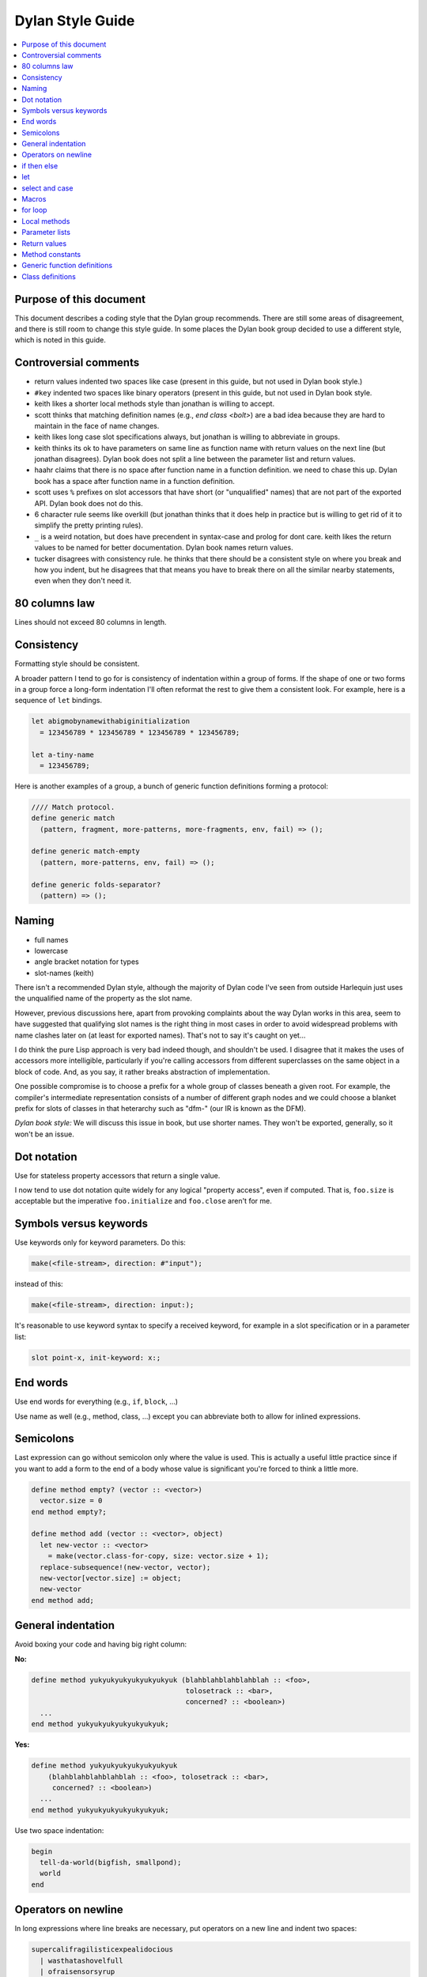*****************
Dylan Style Guide
*****************

.. contents::
   :depth: 1
   :local:
   :backlinks: none

Purpose of this document
========================

This document describes a coding style that the Dylan group recommends.
There are still some areas of disagreement, and there is still room to
change this style guide. In some places the Dylan book group decided to
use a different style, which is noted in this guide.

.. Google's style guides are broken down into language rules (e.g.,
   "do not rely on the atomicity of built in types") and style issues
   (e.g., "use 80 columns").  I like the distinction.  Also, they
   clearly show code examples labelled *Yes:* and *No:*.  --cgay


Controversial comments
======================

-  return values indented two spaces like case (present in this guide,
   but not used in Dylan book style.)
-  ``#key`` indented two spaces like binary operators (present in this
   guide, but not used in Dylan book style.
-  keith likes a shorter local methods style than jonathan is willing to
   accept.
-  scott thinks that matching definition names (e.g., *end class <bolt>*)
   are a bad idea because they are hard to maintain in the face of
   name changes.
-  keith likes long case slot specifications always, but jonathan is
   willing to abbreviate in groups.
-  keith thinks its ok to have parameters on same line as function name
   with return values on the next line (but jonathan disagrees). Dylan
   book does not split a line between the parameter list and return
   values.
-  haahr claims that there is no space after function name in a function
   definition. we need to chase this up. Dylan book has a space after
   function name in a function definition.
-  scott uses ``%`` prefixes on slot accessors that have short (or
   "unqualified" names) that are not part of the exported API. Dylan
   book does not do this.
-  6 character rule seems like overkill (but jonathan thinks that it
   does help in practice but is willing to get rid of it to simplify the
   pretty printing rules).
-  ``_`` is a weird notation, but does have precendent in syntax-case and
   prolog for dont care. keith likes the return values to be named for
   better documentation. Dylan book names return values.
-  tucker disagrees with consistency rule. he thinks that there should
   be a consistent style on where you break and how you indent, but he
   disagrees that that means you have to break there on all the similar
   nearby statements, even when they don't need it.

80 columns law
==============

Lines should not exceed 80 columns in length.

Consistency
===========

Formatting style should be consistent.

A broader pattern I tend to go for is consistency of indentation within
a group of forms. If the shape of one or two forms in a group force a
long-form indentation I'll often reformat the rest to give them a
consistent look. For example, here is a sequence of ``let`` bindings.

.. This whole document needs to be converted to third person.  --cgay

.. code-block:: dylan

    let abigmobynamewithabiginitialization
      = 123456789 * 123456789 * 123456789 * 123456789;

    let a-tiny-name
      = 123456789;

Here is another examples of a group, a bunch of generic function
definitions forming a protocol:

.. code-block:: dylan

    //// Match protocol.
    define generic match
      (pattern, fragment, more-patterns, more-fragments, env, fail) => ();

    define generic match-empty
      (pattern, more-patterns, env, fail) => ();

    define generic folds-separator?
      (pattern) => ();

Naming
======

-  full names
-  lowercase
-  angle bracket notation for types
-  slot-names (keith)

There isn't a recommended Dylan style, although the majority of Dylan
code I've seen from outside Harlequin just uses the unqualified name of
the property as the slot name.

However, previous discussions here, apart from provoking complaints
about the way Dylan works in this area, seem to have suggested that
qualifying slot names is the right thing in most cases in order to avoid
widespread problems with name clashes later on (at least for exported
names). That's not to say it's caught on yet...

I do think the pure Lisp approach is very bad indeed though, and
shouldn't be used. I disagree that it makes the uses of accessors more
intelligible, particularly if you're calling accessors from different
superclasses on the same object in a block of code. And, as you say, it
rather breaks abstraction of implementation.

One possible compromise is to choose a prefix for a whole group of
classes beneath a given root. For example, the compiler's intermediate
representation consists of a number of different graph nodes and we
could choose a blanket prefix for slots of classes in that heterarchy
such as "dfm-" (our IR is known as the DFM).

*Dylan book style:* We will discuss this issue in book, but use shorter
names. They won't be exported, generally, so it won't be an issue.

Dot notation
============

Use for stateless property accessors that return a single value.

I now tend to use dot notation quite widely for any logical "property
access", even if computed. That is, ``foo.size`` is acceptable but the
imperative ``foo.initialize`` and ``foo.close`` aren't for me.

Symbols versus keywords
=======================

Use keywords only for keyword parameters. Do this:

.. code-block:: dylan

    make(<file-stream>, direction: #"input");

instead of this:

.. code-block:: dylan

    make(<file-stream>, direction: input:);

It's reasonable to use keyword syntax to specify a received keyword, for
example in a slot specification or in a parameter list:

.. code-block:: dylan

    slot point-x, init-keyword: x:;

End words
=========

Use end words for everything (e.g., ``if``, ``block``, ...)

Use name as well (e.g., method, class, ...) except you can abbreviate
both to allow for inlined expressions.

.. I strongly disagree with this.  End words are too verbose to appear
   everywhere.  I don't even like to see them at the end of top-level
   definitions if the definition is less than, say, 10 lines.  I DO
   like to see them on longer definitions, both at the end of the
   definition and at the end of particularly large blocks therein.  I
   think they would be even less needed if we used > 2 space indent.
   --cgay
   


Semicolons
==========

Last expression can go without semicolon only where the value is used.
This is actually a useful little practice since if you want to add a
form to the end of a body whose value is significant you're forced to
think a little more.

.. code-block:: dylan

    define method empty? (vector :: <vector>)
      vector.size = 0
    end method empty?;

    define method add (vector :: <vector>, object)
      let new-vector :: <vector>
        = make(vector.class-for-copy, size: vector.size + 1);
      replace-subsequence!(new-vector, vector);
      new-vector[vector.size] := object;
      new-vector
    end method add;

.. Personally I would like to say this style is *recommended*.  It also
   indicates the authors *intent*, for example if they neglected to
   specify a return values list for the method.  It also looks cleaner
   since it often means it's possible to leave the semicolons off the
   last 3 or 4 nested blocks if they're all in return position.

General indentation
===================

Avoid boxing your code and having big right column:

**No:**

.. code-block:: dylan

    define method yukyukyukyukyukyukyuk (blahblahblahblahblah :: <foo>,
                                         tolosetrack :: <bar>,
                                         concerned? :: <boolean>)
      ...
    end method yukyukyukyukyukyukyuk;

**Yes:**

.. code-block:: dylan

    define method yukyukyukyukyukyukyuk
        (blahblahblahblahblah :: <foo>, tolosetrack :: <bar>,
         concerned? :: <boolean>)
      ...
    end method yukyukyukyukyukyukyuk;

Use two space indentation:

.. code-block:: dylan

    begin
      tell-da-world(bigfish, smallpond);
      world
    end

Operators on newline
====================

In long expressions where line breaks are necessary, put operators on
a new line and indent two spaces:

.. code-block:: dylan

    supercalifragilisticexpealidocious
      | wasthatashovelfull
      | ofraisensorsyrup

    superfragilisticespealidoscious
      := somereallylongexpressionthatdoesnotfitabove;

    define variable lilgirlscryalldatime
      = bigboysdontcry;

    let superfragilisticespealidoscious
      = someexpressionthatclearlydoesnotfitabove;


Calls
-----

Usually is on same line with arguments single spaced and no space
between the function and its argument list:

**Yes:**

.. code-block:: dylan

    funkie(a, b, c);

    longfunkiefunctionnamesuperfraligistic(a, b, c);

Function name up to 6 characters keep parens on same line:

.. code-block:: dylan

    values(0,
           sequence.size,
           sequence-next-state,
           sequence-finished-state?,
           sequence-current-key,
           stretchy-vector-current-element,
           stretchy-vector-current-element-setter,
           identity-copy-state)

Function name more than 6 characters break to newline:

.. code-block:: dylan

    redirect-computations!
      (old-c, new-c, previous-computations, next-computations);

.. This is **insane**.  It utterly depends on how many args and how
   long they are.  What is the terrible fear of "right columns" that
   may or may not result from keeping the paren on the same line as
   the function name?  --cgay

More arguments:

.. code-block:: dylan

    redirect-computations!
      (old-c, new-c, previous-computations, next-computations,
       areallylongidthatrequireswrappingtheargs);

.. I would much rather see this:

   redirect-computations!(old-c, new-c, previous-computations,
                          next-computations,
                          areallylongidthatrequireswrappingtheargs);
   --cgay

if then else
============

General case:

.. code-block:: dylan

    if (expr)
      then statements ...
    else
      else statements ...
    end if;

Abbreviated use:

.. code-block:: dylan

    if (expr) x else y end;

let
===

``let`` statements should generally have the smallest scope necessary.
They do not increase the indentation level:

.. code-block:: dylan

    let x = xxxxx;
    let y = yyyyy;
    let z = f!(x, y);
    inc!(x, z);
    z + z;

select and case
===============

The aligned ``=>``'s help make the cases stand out:

.. code-block:: dylan

    case
      count > 0 & test(item, target)
        => grovel(count - 1, src-index + 1, dst-index);
      otherwise
        => vector[dst-index] := item;
           grovel(count, src-index + 1, dst-index + 1)
    end case;

Abbreviated use:

.. code-block:: dylan

    case
      *blue?*   => 2;
      *yellow?* => 3;
    end case;

Long expression:

.. code-block:: dylan

    select (supercalifragilisticexbealidocious
            + someexpressionthatclearlydoesnotfitabove)
      1 => 2;
      2 => 3;
    end select;

Macros
======

.. code-block:: dylan

    define macro collecting
      { collecting () ?body end }
        => { collecting (_collector)
               ?body;
               collected(_collector)
             end }
      { collecting (as ?expression) ?body end }
        => { collecting (_collector as ?expression)
               ?body;
               collected(_collector)
             end }
      { collecting (?vars) ?body end }
        => { ?vars;
             ?body }
    vars:
      { ?var, ... }
        => { ?var; ... }
      { }
        => { }
    end macro;

for loop
========

Put each iteration clause on a line by itself:

.. code-block:: dylan

    for (elementincollectionnumberone in collection1,
         elementincollectionnumbertwo in collection2)
      ...
    end for

If the iteration clauses are utterly trivial, they may be on one line:

.. code-block:: dylan

    for (f in foo, b in bar)
      ...
    end for

Local methods
=============

.. code-block:: dylan

    method (y)
      local method strip (x)
              ...
            end method strip,
            method chars (x)
              ...
            end method chars;
      strip(chars(y))
    end method;

Tight for space:

.. code-block:: dylan

    method (y)
      local
        method strip (x)
          ...
        end method strip,
        method chars (x)
          ...
        end method chars;
      strip(chars(y))
    end method;

Abbreviated use:

.. code-block:: dylan

    method (y)
      local strip (x) ... end,
            chars (x) ... end;
      strip(chars(y))
    end method;

A single recursive method:

.. code-block:: dylan

    method (y)
      local stripchars (x)
          ...
      end;
      stripchars(y)
    end method;

Parameter lists
===============

Right after function name:

.. code-block:: dylan

    define method vector (#rest rest)
      rest
    end method vector;

Indentation, style A:

.. code-block:: dylan

    define method union
        (seq-1 :: <sequence>, seq-2 :: <sequence>, #key test = \==)
      remove-duplicates(concatenate(seq-1, seq-2), test: test)
    end method union;

Optional parameters: Use the same aesthetic applied to indenting
operators continued across lines, indent #key names as follows:

.. code-block:: dylan

    define method print
        (object :: <multiple-value-combination>,
         #key stream = *standard-output*, verbose? :: <boolean> = #t,
              depth :: false-or(<integer>))
      ...
    end method print;

Return values
=============

No semicolon.

Parenthesis notation.

If both parameter list and return values fit on the first line:

.. code-block:: dylan

    define method past? (time :: <offset>) => (result :: <boolean>)
      time.total-seconds < 0;
    end method past?;

If parameter list and return values do not both fit on the first line:

.. code-block:: dylan

    define method element-setter
        (new-value, list :: <list>, key :: <small-integer>) => (new-value)
    end method element-setter;

If parameter list and return values do not both fit on the same line:

.. code-block:: dylan

    define method decode-total-seconds
        (time :: <time-of-day>)
          => (hour :: <integer>, min :: <integer>, sec :: <integer>)
      decode-total-seconds(time.total-seconds);
    end method decode-total-seconds;

    define method convert-expressions
        (env :: <environment>, argument-forms)
          => (first :: <computation>, last :: <computation>, temporaries)
    end method convert-expressions;

Optional parameters split across a line:

.. code-block:: dylan

    define method fill!
        (sequence :: <mutable-sequence>, value :: <object>,
           #key start: first = 0, end: last)
             => (sequence :: <mutable-sequence>)
    end method fill!;

Complicated cases

The following is preferred:

.. code-block:: dylan

    define method \<
        (a :: <double-float>, b :: <ratio>) => (res :: <boolean>)
      a < as(<double-float>, b)
    end method \<;

Over this:

.. code-block:: dylan

    define method \< (a :: <double-float>, b :: <ratio>)
        => (res :: <boolean>)
      a < as(<double-float>, b)
    end method \<;

Use other return value name to convey more meaning if possible.

.. code-block:: dylan

    define method reverse! (list :: <list>) => (list :: <list>)
      ...
    end method reverse!;

    define generic munge (list :: <list>) => (new-list :: <list>);

    define generic munge! (list :: <list>) => (list :: <list>);

Use ``_`` for poetry impaired or where the function name corresponds
exactly to the return value name

.. code-block:: dylan

    define method first (s :: <sequence>, #rest keys, #key default) => (_)
      ...
    end method first;

Method constants
================

.. code-block:: dylan

    define constant curry
      = method (...) => (...)
          ...
        end method;


Generic function definitions
============================

.. code-block:: dylan

    define open generic choose
        (pred :: <function>, seq :: <sequence>) => (elts :: <sequence>);

    define open generic choose-by
        (pred :: <function>, test-seq :: <sequence>, val-seq :: sequence>)
     => (_ :: <sequence>);

Class definitions
=================

Lots of direct superclasses:

.. code-block:: dylan

    define class <z>
        (<a>, <b>, <c>)
      ...
    end class <z>;

Long slot initializations:

.. code-block:: dylan

    define class <entry-state> (<temporary>)
      slot name, init-keyword: name:;
      slot me-block, init-keyword: block:;
      slot exits :: <stretchy-vector> = make(<stretchy-vector>),
        init-keyword: exits:;
    end class;

